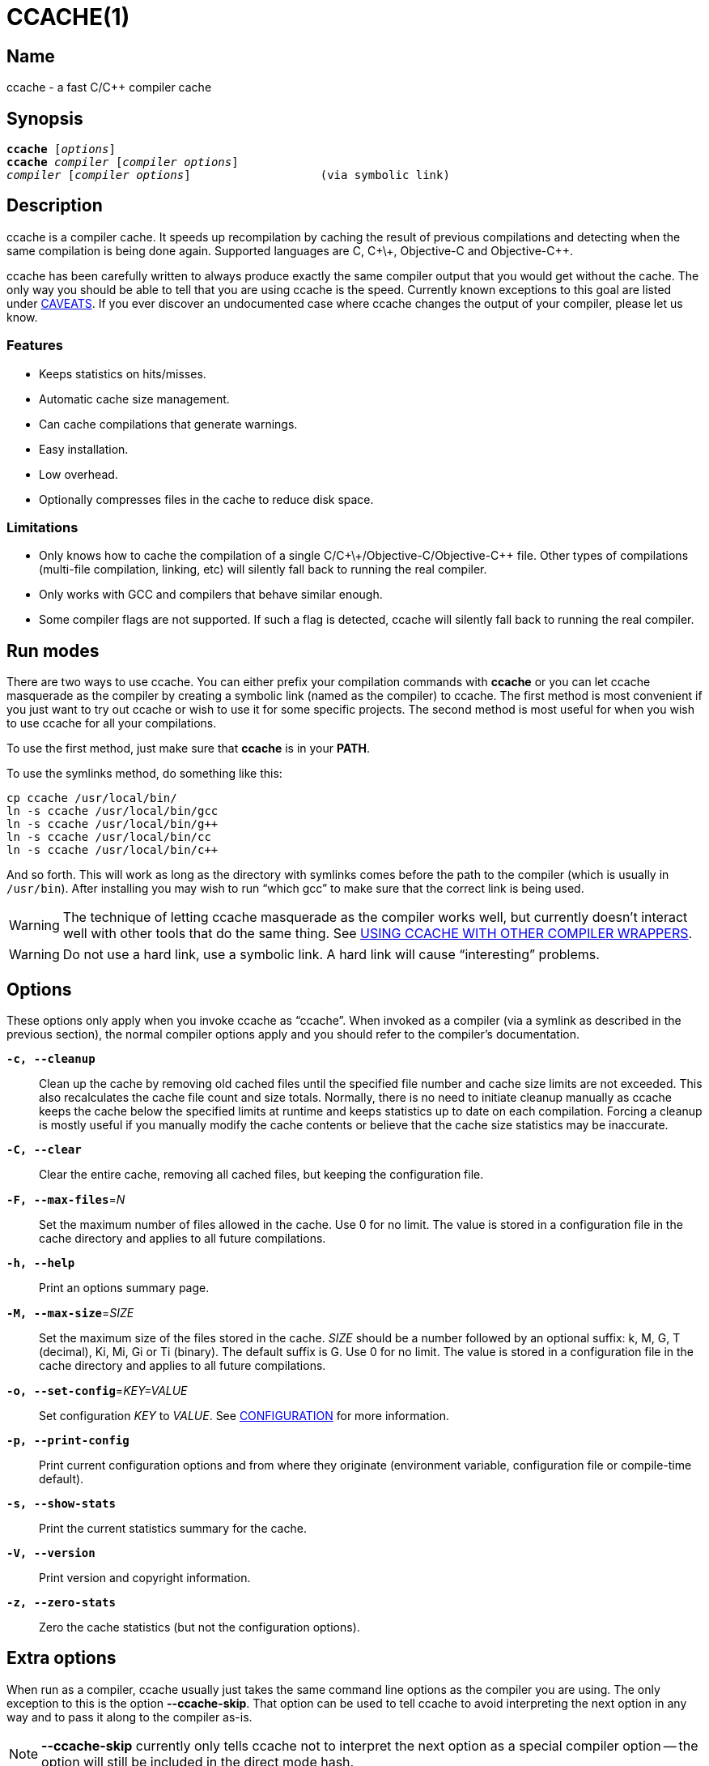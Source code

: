CCACHE(1)
=========
:man source:  ccache
:man version: {revnumber}
:man manual:  ccache Manual


Name
----

ccache - a fast C/C++ compiler cache


Synopsis
--------

[verse]
*ccache* [_options_]
*ccache* _compiler_ [_compiler options_]
_compiler_ [_compiler options_]                   (via symbolic link)


Description
-----------

ccache is a compiler cache. It speeds up recompilation by caching the result of
previous compilations and detecting when the same compilation is being done
again. Supported languages are C, C\+\+, Objective-C and Objective-C++.

ccache has been carefully written to always produce exactly the same compiler
output that you would get without the cache. The only way you should be able to
tell that you are using ccache is the speed. Currently known exceptions to this
goal are listed under <<_caveats,CAVEATS>>. If you ever discover an
undocumented case where ccache changes the output of your compiler, please let
us know.


Features
~~~~~~~~

* Keeps statistics on hits/misses.
* Automatic cache size management.
* Can cache compilations that generate warnings.
* Easy installation.
* Low overhead.
* Optionally compresses files in the cache to reduce disk space.


Limitations
~~~~~~~~~~~

* Only knows how to cache the compilation of a single
  C/C\+\+/Objective-C/Objective-C++ file. Other types of compilations
  (multi-file compilation, linking, etc) will silently fall back to running the
  real compiler.
* Only works with GCC and compilers that behave similar enough.
* Some compiler flags are not supported. If such a flag is detected, ccache
  will silently fall back to running the real compiler.


Run modes
---------

There are two ways to use ccache. You can either prefix your compilation
commands with *ccache* or you can let ccache masquerade as the compiler by
creating a symbolic link (named as the compiler) to ccache. The first method is
most convenient if you just want to try out ccache or wish to use it for some
specific projects. The second method is most useful for when you wish to use
ccache for all your compilations.

To use the first method, just make sure that *ccache* is in your *PATH*.

To use the symlinks method, do something like this:

-------------------------------------------------------------------------------
cp ccache /usr/local/bin/
ln -s ccache /usr/local/bin/gcc
ln -s ccache /usr/local/bin/g++
ln -s ccache /usr/local/bin/cc
ln -s ccache /usr/local/bin/c++
-------------------------------------------------------------------------------

And so forth. This will work as long as the directory with symlinks comes
before the path to the compiler (which is usually in `/usr/bin`). After
installing you may wish to run ``which gcc'' to make sure that the correct link
is being used.

WARNING: The technique of letting ccache masquerade as the compiler works well,
but currently doesn't interact well with other tools that do the same thing.
See <<_using_ccache_with_other_compiler_wrappers,USING CCACHE WITH OTHER
COMPILER WRAPPERS>>.

WARNING: Do not use a hard link, use a symbolic link. A hard link will cause
``interesting'' problems.

Options
-------

These options only apply when you invoke ccache as ``ccache''. When invoked as
a compiler (via a symlink as described in the previous section), the normal
compiler options apply and you should refer to the compiler's documentation.

*`-c, --cleanup`*::

    Clean up the cache by removing old cached files until the specified file
    number and cache size limits are not exceeded. This also recalculates the
    cache file count and size totals. Normally, there is no need to initiate
    cleanup manually as ccache keeps the cache below the specified limits at
    runtime and keeps statistics up to date on each compilation. Forcing a
    cleanup is mostly useful if you manually modify the cache contents or
    believe that the cache size statistics may be inaccurate.

*`-C, --clear`*::

    Clear the entire cache, removing all cached files, but keeping the
    configuration file.

*`-F, --max-files`*=_N_::

    Set the maximum number of files allowed in the cache. Use 0 for no limit.
    The value is stored in a configuration file in the cache directory and
    applies to all future compilations.

*`-h, --help`*::

    Print an options summary page.

*`-M, --max-size`*=_SIZE_::

    Set the maximum size of the files stored in the cache. _SIZE_ should be a
    number followed by an optional suffix: k, M, G, T (decimal), Ki, Mi, Gi or
    Ti (binary). The default suffix is G. Use 0 for no limit. The value is
    stored in a configuration file in the cache directory and applies to all
    future compilations.

*`-o, --set-config`*=_KEY=VALUE_::

    Set configuration _KEY_ to _VALUE_. See <<_configuration,CONFIGURATION>>
    for more information.

*`-p, --print-config`*::

    Print current configuration options and from where they originate
    (environment variable, configuration file or compile-time default).

*`-s, --show-stats`*::

    Print the current statistics summary for the cache.

*`-V, --version`*::

    Print version and copyright information.

*`-z, --zero-stats`*::

    Zero the cache statistics (but not the configuration options).


Extra options
-------------

When run as a compiler, ccache usually just takes the same command line options
as the compiler you are using. The only exception to this is the option
*--ccache-skip*. That option can be used to tell ccache to avoid interpreting
the next option in any way and to pass it along to the compiler as-is.

NOTE: *--ccache-skip* currently only tells ccache not to interpret the next
option as a special compiler option -- the option will still be included in the
direct mode hash.

The reason this can be important is that ccache does need to parse the command
line and determine what is an input filename and what is a compiler option, as
it needs the input filename to determine the name of the resulting object file
(among other things). The heuristic ccache uses when parsing the command line
is that any argument that exists as a file is treated as an input file name. By
using *--ccache-skip* you can force an option to not be treated as an input
file name and instead be passed along to the compiler as a command line option.

Another case where *--ccache-skip* can be useful is if ccache interprets an
option specially but shouldn't, since the option has another meaning for your
compiler than what ccache thinks.


Configuration
-------------

ccache's default behavior can be overridden by configuration file settings,
which in turn can be overridden by environment variables with names starting
with *CCACHE_*. ccache normally reads configuration from two files: first a
system-level configuration file and secondly a cache-specific configuration
file. The priority of configuration settings is as follows (where 1 is
highest):

1. Environment variables.
2. The cache-specific configuration file *_<ccachedir>_/ccache.conf* (typically
   *$HOME/.ccache/ccache.conf*).
3. The system-wide configuration file *_<sysconfdir>_/ccache.conf* (typically
   */etc/ccache.conf* or */usr/local/etc/ccache.conf*).
4. Compile-time defaults.

As a special case, if the environment variable *CCACHE_CONFIGPATH* is set,
ccache reads configuration from the specified path instead of the default
paths.


Configuration file syntax
~~~~~~~~~~~~~~~~~~~~~~~~~

Configuration files are in a simple ``key = value'' format, one setting per
line. Lines starting with a hash sign are comments. Blank lines are ignored, as
is whitespace surrounding keys and values. Example:

-------------------------------------------------------------------------------
# Set maximum cache size to 10 GB:
max_size = 10G
-------------------------------------------------------------------------------

Boolean values
~~~~~~~~~~~~~~

Some settings are boolean values (i.e. truth values). In a configuration file,
such values must be set to the string *true* or *false*. For the corresponding
environment variables, the semantics are a bit different: a set environment
variable means ``true'' (even if set to the empty string), the following
case-insensitive negative values are considered an error (rather than
surprising the user): *0*, *false*, *disable* and *no*, and an unset
environment variable means ``false''. Each boolean environment variable also
has a negated form starting with *CCACHE_NO*. For example, *CCACHE_COMPRESS*
can be set to force compression and *CCACHE_NOCOMPRESS* can be set to force no
compression.


Configuration settings
~~~~~~~~~~~~~~~~~~~~~~

Below is a list of available configuration settings. The corresponding
environment variable name is indicated in parentheses after each configuration
setting key.

*base_dir* (*CCACHE_BASEDIR*)::

    This setting should be an absolute path to a directory. ccache then
    rewrites absolute paths into relative paths before computing the hash that
    identifies the compilation, but only for paths under the specified
    directory. If set to the empty string (which is the default), no rewriting
    is done. A typical path to use as the base directory is your home directory
    or another directory that is a parent of your build directories. Don't use
    `/` as the base directory since that will make ccache also rewrite paths to
    system header files, which doesn't gain anything.
+
See also the discussion under <<_compiling_in_different_directories,COMPILING
IN DIFFERENT DIRECTORIES>>.

*cache_dir* (*CCACHE_DIR*)::

    This setting specifies where ccache will keep its cached compiler outputs.
    It will only take effect if set in the system-wide configuration file or as
    an environment variable. The default is *$HOME/.ccache*.

*cache_dir_levels* (*CCACHE_NLEVELS*)::

    This setting allows you to choose the number of directory levels in the
    cache directory. The default is 2. The minimum is 1 and the maximum is 8.

*compiler* (*CCACHE_COMPILER* or (deprecated) *CCACHE_CC*)::

    This setting can be used to force the name of the compiler to use. If set
    to the empty string (which is the default), ccache works it out from the
    command line.

*compiler_check* (*CCACHE_COMPILERCHECK*)::

    By default, ccache includes the modification time (``mtime'') and size of
    the compiler in the hash to ensure that results retrieved from the cache
    are accurate. This setting can be used to select another strategy. Possible
    values are:
+
--
*content*::
    Hash the content of the compiler binary. This makes ccache very slightly
    slower compared to the *mtime* setting, but makes it cope better with
    compiler upgrades during a build bootstrapping process.
*mtime*::
    Hash the compiler's mtime and size, which is fast. This is the default.
*none*::
    Don't hash anything. This may be good for situations where you can safely
    use the cached results even though the compiler's mtime or size has changed
    (e.g. if the compiler is built as part of your build system and the
    compiler's source has not changed, or if the compiler only has changes that
    don't affect code generation). You should only use the *none* setting if
    you know what you are doing.
*string:value*::
    Use *value* as the string to calculate hash from. This can be the compiler
    revision number you retrieved earlier and set here via environment variable.
_a command string_::
    Hash the standard output and standard error output of the specified
    command. The string will be split on whitespace to find out the command and
    arguments to run. No other interpretation of the command string will be
    done, except that the special word *%compiler%* will be replaced with the
    path to the compiler. Several commands can be specified with semicolon as
    separator. Examples:
+
--

----
%compiler% -v
----

----
%compiler% -dumpmachine; %compiler% -dumpversion
----

You should make sure that the specified command is as fast as possible since it
will be run once for each ccache invocation.

Identifying the compiler using a command is useful if you want to avoid cache
misses when the compiler has been rebuilt but not changed.

Another case is when the compiler (as seen by ccache) actually isn't the real
compiler but another compiler wrapper -- in that case, the default *mtime*
method will hash the mtime and size of the other compiler wrapper, which means
that ccache won't be able to detect a compiler upgrade. Using a suitable
command to identify the compiler is thus safer, but it's also slower, so you
should consider continue using the *mtime* method in combination with
the *prefix_command* setting if possible. See
<<_using_ccache_with_other_compiler_wrappers,USING CCACHE WITH OTHER COMPILER
WRAPPERS>>.
--
--

*compression* (*CCACHE_COMPRESS* or *CCACHE_NOCOMPRESS*, see <<_boolean_values,Boolean values>> above)::

    If true, ccache will compress object files and other compiler output it
    puts in the cache. However, this setting has no effect on how files are
    retrieved from the cache; compressed and uncompressed results will still be
    usable regardless of this setting. The default is false.

*compression_level* (*CCACHE_COMPRESSLEVEL*)::

    This setting determines the level at which ccache will compress object
    files. It only has effect if *compression* is enabled. The value defaults
    to 6, and must be no lower than 1 (fastest, worst compression) and no
    higher than 9 (slowest, best compression).

*cpp_extension* (*CCACHE_EXTENSION*)::

    This setting can be used to force a certain extension for the intermediate
    preprocessed file. The default is to automatically determine the extension
    to use for intermediate preprocessor files based on the type of file being
    compiled, but that sometimes doesn't work. For example, when using the
    ``aCC'' compiler on HP-UX, set the cpp extension to *i*.

*direct_mode* (*CCACHE_DIRECT* or *CCACHE_NODIRECT*, see <<_boolean_values,Boolean values>> above)::

    If true, the direct mode will be used. The default is true. See
    <<_the_direct_mode,THE DIRECT MODE>>.

*disable* (*CCACHE_DISABLE* or *CCACHE_NODISABLE*, see <<_boolean_values,Boolean values>> above)::

    When true, ccache will just call the real compiler, bypassing the cache
    completely. The default is false.

*extra_files_to_hash* (*CCACHE_EXTRAFILES*)::

    This setting is a list of paths to files that ccache will include in the
    the hash sum that identifies the build. The list separator is semicolon on
    Windows systems and colon on other systems.

*hard_link* (*CCACHE_HARDLINK* or *CCACHE_NOHARDLINK*, see <<_boolean_values,Boolean values>> above)::

    If true, ccache will attempt to use hard links from the cache directory
    when creating the compiler output rather than using a file copy. Hard links
    are never made for compressed cache files. This means that you should not
    enable compression if you want to use hard links. The default is false.
+
WARNING: Do not enable this option unless you are aware of the consequences.
Using hard links may be slightly faster in some situations, but there are
several pitfalls since the resulting object file will share i-node with the
cached object file:
+
1. If the resulting object file is modified in any way, the cached object file
   will be modified as well. For instance, if you run `strip object.o` or `echo
   >object.o`, you will corrupt the cache.
2. Programs that rely on modification times (like ``make'') can be confused
   since ccache updates the cached files' modification times as part of the
   automatic cache size management. This will affect object files in the build
   tree as well, which can retrigger the linking step even though nothing
   really has changed.

*hash_dir* (*CCACHE_HASHDIR* or *CCACHE_NOHASHDIR*, see <<_boolean_values,Boolean values>> above)::

    If true (which is the default), ccache will include the current working
    directory (CWD) in the hash that is used to distinguish two compilations
    when generating debug info (compiler option *-g* with variations).
    Exception: The CWD will not be included in the hash if *base_dir* is set
    (and matches the CWD) and the compiler option *-fdebug-prefix-map* is used.
    See also the discussion under
    <<_compiling_in_different_directories,COMPILING IN DIFFERENT DIRECTORIES>>.
+
The reason for including the CWD in the hash by default is to prevent a problem
with the storage of the current working directory in the debug info of an
object file, which can lead ccache to return a cached object file that has the
working directory in the debug info set incorrectly.
+
You can disable this setting to get cache hits when compiling the same source
code in different directories if you don't mind that CWD in the debug info
might be incorrect.

*ignore_headers_in_manifest* (*CCACHE_IGNOREHEADERS*)::

    This setting is a list of paths to files (or directories with headers) that
    ccache will *not* include in the manifest list that makes up the direct
    mode. Note that this can cause stale cache hits if those headers do indeed
    change. The list separator is semicolon on Windows systems and colon on
    other systems.

*keep_comments_cpp* (*CCACHE_COMMENTS* or *CCACHE_NOCOMMENTS*, see <<_boolean_values,Boolean values>> above)::

    If true, ccache will not discard the comments before hashing preprocessor
    output. This can be used to check documentation with *-Wdocumentation*.

*limit_multiple* (*CCACHE_LIMIT_MULTIPLE*)::

    Sets the limit when cleaning up. Files are deleted (in LRU order) until the
    levels are below the limit. The default is 0.8 (= 80%). See
    <<_automatic_cleanup,AUTOMATIC CLEANUP>> for more information.

*log_file* (*CCACHE_LOGFILE*)::

    If set to a file path, ccache will write information on what it is doing to
    the specified file. This is useful for tracking down problems.

*max_files* (*CCACHE_MAXFILES*)::

    This option specifies the maximum number of files to keep in the cache. Use
    0 for no limit (which is the default). See also
    <<_cache_size_management,CACHE SIZE MANAGEMENT>>.

*max_size* (*CCACHE_MAXSIZE*)::

    This option specifies the maximum size of the cache. Use 0 for no limit.
    The default value is 5G. Available suffixes: k, M, G, T (decimal) and Ki,
    Mi, Gi, Ti (binary). The default suffix is G. See also
    <<_cache_size_management,CACHE SIZE MANAGEMENT>>.

*path* (*CCACHE_PATH*)::

    If set, ccache will search directories in this list when looking for the
    real compiler. The list separator is semicolon on Windows systems and colon
    on other systems. If not set, ccache will look for the first executable
    matching the compiler name in the normal *PATH* that isn't a symbolic link
    to ccache itself.

*pch_external_checksum* (*CCACHE_PCH_EXTSUM* or *CCACHE_NOPCH_EXTSUM*, see <<_boolean_values,Boolean values>> above)::

    When this option is set, and ccache finds a precompiled header file,
    ccache will look for a file with the extension ``.sum'' added
    (e.g. ``pre.h.gch.sum''), and if found, it will hash this file instead
    of the precompiled header itself to work around the performance
    penalty of hashing very large files.

*prefix_command* (*CCACHE_PREFIX*)::

    This option adds a list of prefixes (separated by space) to the command
    line that ccache uses when invoking the compiler. See also
    <<_using_ccache_with_other_compiler_wrappers,USING CCACHE WITH OTHER
    COMPILER WRAPPERS>>.

*prefix_command_cpp* (*CCACHE_PREFIX_CPP*)::

    This option adds a list of prefixes (separated by space) to the command
    line that ccache uses when invoking the preprocessor.

*read_only* (*CCACHE_READONLY* or *CCACHE_NOREADONLY*, see <<_boolean_values,Boolean values>> above)::

    If true, ccache will attempt to use existing cached object files, but it
    will not to try to add anything new to the cache. If you are using this
    because your ccache directory is read-only, then you need to set
    *temporary_dir* as otherwise ccache will fail to create temporary files.

*read_only_direct* (*CCACHE_READONLY_DIRECT* or *CCACHE_NOREADONLY_DIRECT*, see <<_boolean_values,Boolean values>> above)::

    Just like *read_only* except that ccache will only try to retrieve results
    from the cache using the direct mode, not the preprocessor mode. See
    documentation for *read_only* regarding using a read-only ccache directory.

*recache* (*CCACHE_RECACHE* or *CCACHE_NORECACHE*, see <<_boolean_values,Boolean values>> above)::

    If true, ccache will not use any previously stored result. New results will
    still be cached, possibly overwriting any pre-existing results.

*run_second_cpp* (*CCACHE_CPP2* or *CCACHE_NOCPP2*, see <<_boolean_values,Boolean values>> above)::

    If true, ccache will first run the preprocessor to preprocess the source
    code (see <<_the_preprocessor_mode,THE PREPROCESSOR MODE>>) and then on a
    cache miss run the compiler on the source code to get hold of the object
    file. This is the default.
+
If false, ccache will first run preprocessor to preprocess the source code and
then on a cache miss run the compiler on the _preprocessed source code_ instead
of the original source code. This makes cache misses slightly faster since the
source code only has to be preprocessed once. The downside is that some
compilers won't produce the same result (for instance diagnostics warnings)
when compiling preprocessed source code.
+
A solution to the above mentioned downside is to set *run_second_cpp* to false
and pass *-fdirectives-only* (for GCC) or *-frewrite-includes* (for Clang) to
the compiler. This will cause the compiler to leave the macros and other
preprocessor information, and only process the *#include* directives. When run
in this way, the preprocessor arguments will be passed to the compiler since it
still has to do _some_ preprocessing (like macros).

*sloppiness* (*CCACHE_SLOPPINESS*)::

    By default, ccache tries to give as few false cache hits as possible.
    However, in certain situations it's possible that you know things that
    ccache can't take for granted. This setting makes it possible to tell
    ccache to relax some checks in order to increase the hit rate. The value
    should be a comma-separated string with options. Available options are:
+
--
*file_macro*::
    Ignore `__FILE__` being present in the source.
*file_stat_matches*::
    ccache normally examines a file's contents to determine whether it matches
    the cached version. With this option set, ccache will consider a file as
    matching its cached version if the mtimes and ctimes match.
*include_file_ctime*::
    By default, ccache also will not cache a file if it includes a header whose
    ctime is too new. This option disables that check.
*include_file_mtime*::
    By default, ccache will not cache a file if it includes a header whose
    mtime is too new. This option disables that check.
*no_system_headers*::
    By default, ccache will also include all system headers in the manifest.
    With this option set, ccache will only include system headers in the hash
    but not add the system header files to the list of include files.
*pch_defines*::
    Be sloppy about **#define**s when precompiling a header file. See
    <<_precompiled_headers,PRECOMPILED HEADERS>> for more information.
*time_macros*::
    Ignore `__DATE__` and `__TIME__` being present in the source code.
--
+
See the discussion under <<_troubleshooting,TROUBLESHOOTING>> for more
information.

*stats* (*CCACHE_STATS* or *CCACHE_NOSTATS*, see <<_boolean_values,Boolean values>> above)::

    If true, ccache will update the statistics counters on each compilation.
    The default is true.

*temporary_dir* (*CCACHE_TEMPDIR*)::

    This setting specifies where ccache will put temporary files. The default
    is *<cache_dir>/tmp*.
+
NOTE: In previous versions of ccache, *CCACHE_TEMPDIR* had to be on the same
    filesystem as the *CCACHE_DIR* path, but this requirement has been
    relaxed.)

*umask* (*CCACHE_UMASK*)::

    This setting specifies the umask for ccache and all child processes (such
    as the compiler). This is mostly useful when you wish to share your cache
    with other users. Note that this also affects the file permissions set on
    the object files created from your compilations.

*unify* (*CCACHE_UNIFY* or *CCACHE_NOUNIFY*, see <<_boolean_values,Boolean values>> above)::

    If true, ccache will use a C/C++ unifier when hashing the preprocessor
    output if the *-g* option is not used. The unifier is slower than a normal
    hash, so setting this environment variable loses a little bit of speed, but
    it means that ccache can take advantage of not recompiling when the changes
    to the source code consist of reformatting only. Note that enabling the
    unifier changes the hash, so cached compilations produced when the unifier
    is enabled cannot be reused when the unifier is disabled, and vice versa.
    Enabling the unifier may result in incorrect line number information in
    compiler warning messages and expansions of the `__LINE__` macro.


Cache size management
---------------------

By default, ccache has a 5 GB limit on the total size of files in the cache and
no limit on the number of files. You can set different limits using the
*-M*/*--max-size* and *-F*/*--max-files* options. Use *ccache -s/--show-stats*
to see the cache size and the currently configured limits (in addition to other
various statistics).

Cleanup can be triggered in two different ways: automatic and manual.


Automatic cleanup
~~~~~~~~~~~~~~~~~

ccache maintains counters for various statistics about the cache, including the
size and number of all cached files. In order to improve performance and reduce
issues with concurrent ccache invocations, there is one statistics file for
each of the sixteen subdirectories in the cache.

After a new compilation result has been written to the cache, ccache will
update the size and file number statistics for the subdirectory (one of
sixteen) to which the result was written. Then, if the size counter for said
subdirectory is greater than *max_size / 16* or the file number counter is
greater than *max_files / 16*, automatic cleanup is triggered.

When automatic cleanup is triggered for a subdirectory in the cache, ccache
will:

1. Count all files in the subdirectory and compute their aggregated size.
2. Remove files in LRU (least recently used) order until the size is at most
   *limit_multiple * max_size / 16* and the number of files is at most
   *limit_multiple * max_files / 16*, where *limit_multiple*, *max_size* and
   *max_files* are configuration settings.
3. Set the size and file number counters to match the files that were kept.

The reason for removing more files than just those needed to not exceed the max
limits is that a cleanup is a fairly slow operation, so it would not be a good
idea to trigger it often, like after each cache miss.


Manual cleanup
~~~~~~~~~~~~~~

You can run *ccache -c/--cleanup* to force cleanup of the whole cache, i.e. all
of the sixteen subdirectories. This will recalculate the statistics counters
and make sure that the *max_size* and *max_files* settings are not exceeded.
Note that *limit_multiple* is not taken into account for manual cleanup.


Cache compression
-----------------

ccache can optionally compress all files it puts into the cache using the
compression library zlib. While this may involve a tiny performance slowdown,
it increases the number of files that fit in the cache. You can turn on
compression with the *compression* configuration setting and you can also tweak
the compression level with *compression_level*.


Cache statistics
----------------

*ccache -s/--show-stats* can show the following statistics:

[options="header",cols="30%,70%"]
|==============================================================================
|Name | Description
| autoconf compile/link |
Uncachable compilation or linking by an autoconf test.

| bad compiler arguments |
Malformed compiler argument, e.g. missing a value for an option that requires
an argument or failure to read a file specified by an option argument.

| cache file missing |
A file was unexpectedly missing from the cache. This only happens in rare
situations, e.g. if one ccache instance is about to get a file from the cache
while another instance removed the file as part of cache cleanup.

| cache hit (direct) |
A result was successfully found using <<_the_direct_mode,the direct mode>>.

| cache hit (preprocessed) |
A result was successfully found using <<_the_preprocessor_mode,the preprocessor
mode>>.

| cache miss |
No result was found.

| cache size |
Current size of the cache.

| called for link |
The compiler was called for linking, not compiling.

| called for preprocessing |
The compiler was called for preprocessing, not compiling.

| can't use precompiled header |
Preconditions for using <<_precompiled_headers,precompiled headers>> were not
fulfilled.

| ccache internal error |
Unexpected failure, e.g. due to problems reading/writing the cache.

| cleanups performed |
Number of cleanups performed, either implicitly due to the cache size limit
being reached or due to explicit *ccache -c/--cleanup* calls.

| compile failed |
The compilation failed. No result stored in the cache.

| compiler check failed |
A compiler check program specified by *compiler_check* (*CCACHE_COMPILERCHECK*)
failed.

| compiler produced empty output |
The compiler's output file (typically an object file) was empty after
compilation.

| compiler produced no output |
The compiler's output file (typically an object file) was missing after
compilation.

| compiler produced stdout |
The compiler wrote data to standard output. This is something that compilers
normally never do, so ccache is not designed to store such output in the cache.

| couldn't find the compiler |
The compiler to execute could not be found.

| error hashing extra file |
Failure reading a file specified by *extra_files_to_hash*
(*CCACHE_EXTRAFILES*).

| files in cache |
Current number of files in the cache.

| multiple source files |
The compiler was called to compile multiple source files in one go. This is not
supported by ccache.

| no input file |
No input file was specified to the compiler.

| output to a non-regular file |
The output path specified with *-o* is not a file (e.g. a directory or a device
node).

| output to stdout |
The compiler was instructed to write its output to standard output using *-o
-*. This is not supported by ccache.

| preprocessor error |
Preprocessing the source code using the compiler's *-E* option failed.

| unsupported code directive |
Code like the assembler *.incbin* directive was found. This is not supported
by ccache.

| unsupported compiler option |
A compiler option not supported by ccache was found.

| unsupported source language |
A source language e.g. specified with *-x* was unsupported by ccache.

|==============================================================================


How ccache works
----------------

The basic idea is to detect when you are compiling exactly the same code a
second time and reuse the previously produced output. The detection is done by
hashing different kinds of information that should be unique for the
compilation and then using the hash sum to identify the cached output. ccache
uses MD4, a very fast cryptographic hash algorithm, for the hashing. (MD4 is
nowadays too weak to be useful in cryptographic contexts, but it should be safe
enough to be used to identify recompilations.) On a cache hit, ccache is able
to supply all of the correct compiler outputs (including all warnings,
dependency file, etc) from the cache.

ccache has two ways of doing the detection:

* the *direct mode*, where ccache hashes the source code and include files
  directly
* the *preprocessor mode*, where ccache runs the preprocessor on the source
  code and hashes the result

The direct mode is generally faster since running the preprocessor has some
overhead.


Common hashed information
~~~~~~~~~~~~~~~~~~~~~~~~~

For both modes, the following information is included in the hash:

* the extension used by the compiler for a file with preprocessor output
  (normally *.i* for C code and *.ii* for C++ code)
* the compiler's size and modification time (or other compiler-specific
  information specified by the *compiler_check* setting)
* the name of the compiler
* the current directory (if the *hash_dir* setting is enabled)
* contents of files specified by the *extra_files_to_hash* setting (if any)


The direct mode
~~~~~~~~~~~~~~~

In the direct mode, the hash is formed of the common information and:

* the input source file
* the command line options

Based on the hash, a data structure called ``manifest'' is looked up in the
cache. The manifest contains:

* references to cached compilation results (object file, dependency file, etc)
  that were produced by previous compilations that matched the hash
* paths to the include files that were read at the time the compilation results
  were stored in the cache
* hash sums of the include files at the time the compilation results were
  stored in the cache

The current contents of the include files are then hashed and compared to the
information in the manifest. If there is a match, ccache knows the result of
the compilation. If there is no match, ccache falls back to running the
preprocessor. The output from the preprocessor is parsed to find the include
files that were read. The paths and hash sums of those include files are then
stored in the manifest along with information about the produced compilation
result.

There is a catch with the direct mode: header files that were used by the
compiler are recorded, but header files that were *not* used, but would have
been used if they existed, are not. So, when ccache checks if a result can be
taken from the cache, it currently can't check if the existence of a new header
file should invalidate the result. In practice, the direct mode is safe to use
in the absolute majority of cases.

The direct mode will be disabled if any of the following holds:

* the configuration setting *direct_mode* is false
* a modification time of one of the include files is too new (needed to avoid a
  race condition)
* a compiler option not supported by the direct mode is used:
** a *-Wp,_X_* compiler option other than *-Wp,-MD,_path_*,
   *-Wp,-MMD,_path_* and *-Wp,-D_define_*
** *-Xpreprocessor*
* the string `__TIME__` is present in the source code


The preprocessor mode
~~~~~~~~~~~~~~~~~~~~~

In the preprocessor mode, the hash is formed of the common information and:

* the preprocessor output from running the compiler with *-E*
* the command line options except options that affect include files (*-I*,
  *-include*, *-D*, etc; the theory is that these options will change the
  preprocessor output if they have any effect at all)
* any standard error output generated by the preprocessor

Based on the hash, the cached compilation result can be looked up directly in
the cache.


Compiling in different directories
----------------------------------

Some information included in the hash that identifies a unique compilation can
contain absolute paths:

* The preprocessed source code may contain absolute paths to include files if
  the compiler option *-g* is used or if absolute paths are given to *-I* and
  similar compiler options.
* Paths specified by compiler options (such as *-I*, *-MF*, etc) on the command
  line may be absolute.
* The source code file path may be absolute, and that path may substituted for
  `__FILE__` macros in the source code or included in warnings emitted to
  standard error by the preprocessor.

This means that if you compile the same code in different locations, you can't
share compilation results between the different build directories since you get
cache misses because of the absolute build directory paths that are part of the
hash.

Here's what can be done to enable cache hits between different build
directories:

* If you build with *-g* (or similar) to add debug information to the object
  file, you must either:
+
--
** use the *-fdebug-prefix-map=_old_=_new_* option for relocating debug info to
   a common prefix (e.g. *-fdebug-prefix-map=$PWD=.*); or
** set *hash_dir = false*.
--
* If you use absolute paths anywhere on the command line (e.g. the source code
  file path or an argument to compiler options like *-I* and *-MF*), you must
  to set *base_dir* to an absolute path to a ``base directory''. ccache will
  then rewrite absolute paths under that directory to relative before computing
  the hash.


Precompiled headers
-------------------

ccache has support for GCC's precompiled headers. However, you have to do some
things to make it work properly:

* You must set *sloppiness* to *pch_defines,time_macros*. The reason is that
  ccache can't tell whether `__TIME__` or `__DATE__` is used when using a
  precompiled header. Further, it can't detect changes in **#define**s in the
  source code because of how preprocessing works in combination with
  precompiled headers.
* You must either:
+
--
** use the *-include* compiler option to include the precompiled header
   (i.e., don't use *#include* in the source code to include the header); or
** (for the Clang compiler) use the *-include-pch* compiler option to include
   the PCH file generated from the precompiled header; or
** add the *-fpch-preprocess* compiler option when compiling.

If you don't do this, either the non-precompiled version of the header file
will be used (if available) or ccache will fall back to running the real
compiler and increase the statistics counter ``preprocessor error'' (if the
non-precompiled header file is not available).
--


Sharing a cache
---------------

A group of developers can increase the cache hit rate by sharing a cache
directory. To share a cache without unpleasant side effects, the following
conditions should to be met:

* Use the same cache directory.
* Make sure that the configuration setting *hard_link* is false (which is the
  default).
* Make sure that all users are in the same group.
* Set the configuration setting *umask* to 002. This ensures that cached files
  are accessible to everyone in the group.
* Make sure that all users have write permission in the entire cache directory
  (and that you trust all users of the shared cache).
* Make sure that the setgid bit is set on all directories in the cache. This
  tells the filesystem to inherit group ownership for new directories. The
  following command might be useful for this:
+
--
----
find $CCACHE_DIR -type d | xargs chmod g+s
----
--

The reason to avoid the hard link mode is that the hard links cause unwanted
side effects, as all links to a cached file share the file's modification
timestamp. This results in false dependencies to be triggered by
timestamp-based build systems whenever another user links to an existing file.
Typically, users will see that their libraries and binaries are relinked
without reason.

You may also want to make sure that a base directory is set appropriately, as
discussed in a previous section.


Sharing a cache on NFS
----------------------

It is possible to put the cache directory on an NFS filesystem (or similar
filesystems), but keep in mind that:

* Having the cache on NFS may slow down compilation. Make sure to do some
  benchmarking to see if it's worth it.
* ccache hasn't been tested very thoroughly on NFS.

A tip is to set *temporary_dir* to a directory on the local host to avoid NFS
traffic for temporary files.


Using ccache with other compiler wrappers
-----------------------------------------

The recommended way of combining ccache with another compiler wrapper (such as
``distcc'') is by letting ccache execute the compiler wrapper. This is
accomplished by defining the configuration setting *prefix_command*, for
example by setting the environment variable *CCACHE_PREFIX* to the name of the
wrapper (e.g. *distcc*). ccache will then prefix the command line with the
specified command when running the compiler. To specify several prefix
commands, set *prefix_command* to a colon-separated list of commands.

Unless you set *compiler_check* to a suitable command (see the description of
that configuration option), it is not recommended to use the form *ccache
anotherwrapper compiler args* as the compilation command. It's also not
recommended to use the masquerading technique for the other compiler wrapper.
The reason is that by default, ccache will in both cases hash the mtime and
size of the other wrapper instead of the real compiler, which means that:

* Compiler upgrades will not be detected properly.
* The cached results will not be shared between compilations with and without
  the other wrapper.

Another minor thing is that if *prefix_command* is used, ccache will not invoke
the other wrapper when running the preprocessor, which increases performance.
You can use the *prefix_command_cpp* configuration setting if you also want to
invoke the other wrapper when doing preprocessing (normally by adding *-E*).


Caveats
-------

* The direct mode fails to pick up new header files in some rare scenarios. See
  <<_the_direct_mode,THE DIRECT MODE>> above.
* When run via ccache, warning messages produced by GCC 4.9 and newer will only
  be colored when the environment variable *GCC_COLORS* is set. An alternative
  to setting *GCC_COLORS* is to pass `-fdiagnostics-color` explicitly when
  compiling (but then color codes will also be present when redirecting stderr
  to a file).
* If ccache guesses that the compiler may emit colored warnings, then a
  compilation with stderr referring to a TTY will be considered different from
  a compilation with a redirected stderr, thus not sharing cache entries. This
  happens for clang by default and for GCC when *GCC_COLORS* is set as
  mentioned above. If you want to share cache hits, you can pass
  `-f[no-]diagnostics-color` (GCC) or `-f[no-]color-diagnostics` (clang)
  explicitly when compiling (but then color codes will be either on or off for
  both the TTY and the redirected case).


Troubleshooting
---------------

General
~~~~~~~

A general tip for getting information about what ccache is doing is to enable
debug logging by setting *log_file*. The log contains executed commands,
important decisions that ccache makes, read and written files, etc. Another way
of keeping track of what is happening is to check the output of *ccache -s*.


Performance
~~~~~~~~~~~

ccache has been written to perform well out of the box, but sometimes you may
have to do some adjustments of how you use the compiler and ccache in order to
improve performance.

Since ccache works best when I/O is fast, put the cache directory on a fast
storage device if possible. Having lots of free memory so that files in the
cache directory stay in the disk cache is also preferable.

A good way of monitoring how well ccache works is to run *ccache -s* before and
after your build and then compare the statistics counters. Here are some common
problems and what may be done to increase the hit rate:

* If ``cache hit (preprocessed)'' has been incremented instead of ``cache hit
  (direct)'', ccache has fallen back to preprocessor mode, which is generally
  slower. Some possible reasons are:
** The source code has been modified in such a way that the preprocessor output
   is not affected.
** Compiler arguments that are hashed in the direct mode but not in the
   preprocessor mode have changed (*-I*, *-include*, *-D*, etc) and they didn't
   affect the preprocessor output.
** The compiler option *-Xpreprocessor* or *-Wp,_X_* (except *-Wp,-MD,_path_*,
   *-Wp,-MMD,_path_*, and *-Wp,-D_define_*) is used.
** This was the first compilation with a new value of the base directory
   setting.
** A modification time of one of the include files is too new (created the same
   second as the compilation is being done). This check is made to avoid a race
   condition. To fix this, create the include file earlier in the build
   process, if possible, or set *sloppiness* to *include_file_mtime* if you are
   willing to take the risk. (The race condition consists of these events: the
   preprocessor is run; an include file is modified by someone; the new include
   file is hashed by ccache; the real compiler is run on the preprocessor's
   output, which contains data from the old header file; the wrong object file
   is stored in the cache.)
** The `__TIME__` preprocessor macro is (potentially) being used. ccache turns
   off direct mode if `__TIME__` is present in the source code. This is done as
   a safety measure since the string indicates that a `__TIME__` macro _may_
   affect the output. (To be sure, ccache would have to run the preprocessor,
   but the sole point of the direct mode is to avoid that.) If you know that
   `__TIME__` isn't used in practise, or don't care if ccache produces objects
   where `__TIME__` is expanded to something in the past, you can set
   *sloppiness* to *time_macros*.
** The `__DATE__` preprocessor macro is (potentially) being used and the date
   has changed. This is similar to how `__TIME__` is handled. If `__DATE__` is
   present in the source code, ccache hashes the current date in order to be
   able to produce the correct object file if the `__DATE__` macro affects the
   output. If you know that `__DATE__` isn't used in practise, or don't care if
   ccache produces objects where `__DATE__` is expanded to something in the
   past, you can set *sloppiness* to *time_macros*.
** The `__FILE__` preprocessor macro is (potentially) being used and the file
   path has changed. If `__FILE__` is present in the source code, ccache hashes
   the current input file path in order to be able to produce the correct
   object file if the `__FILE__` macro affects the output. If you know that
   `__FILE__` isn't used in practise, or don't care if ccache produces objects
   where `__FILE__` is expanded to the wrong path, you can set *sloppiness* to
   *file_macro*.
* If ``cache miss'' has been incremented even though the same code has been
  compiled and cached before, ccache has either detected that something has
  changed anyway or a cleanup has been performed (either explicitly or
  implicitly when a cache limit has been reached). Some perhaps unobvious
  things that may result in a cache miss are usage of `__TIME__` or
  `__DATE__` macros, or use of automatically generated code that contains a
  timestamp, build counter or other volatile information.
* If ``multiple source files'' has been incremented, it's an indication that
  the compiler has been invoked on several source code files at once. ccache
  doesn't support that. Compile the source code files separately if possible.
* If ``unsupported compiler option'' has been incremented, enable debug logging
  and check which option was rejected.
* If ``preprocessor error'' has been incremented, one possible reason is that
  precompiled headers are being used. See <<_precompiled_headers,PRECOMPILED
  HEADERS>> for how to remedy this.
* If ``can't use precompiled header'' has been incremented, see
  <<_precompiled_headers,PRECOMPILED HEADERS>>.


Tracing
~~~~~~~

In order to see what ccache is doing, it is possible to enable microsecond tracing.
This needs to be done when compiling ccache, using the `--enable-tracing` feature.

By setting *CCACHE_TRACEFILE*, one can obtain a JSON trace of an individual compile.
This trace can then be loaded into the `chrome://tracing` page of Chromium/Chrome.

The current event categories are: config, main, hash, manifest, cache, file, execute

With a unique file per compile, there is a script to combine them all into one trace:

`misc/combine_events.py file1.json file2.json file3.json | gzip > ccache.trace.gz`

This will offset each invididual trace by starting time, to make one combined trace.

Corrupt object files
~~~~~~~~~~~~~~~~~~~~

It should be noted that ccache is susceptible to general storage problems. If a
bad object file sneaks into the cache for some reason, it will of course stay
bad. Some possible reasons for erroneous object files are bad hardware (disk
drive, disk controller, memory, etc), buggy drivers or file systems, a bad
*prefix_command* or compiler wrapper. If this happens, the easiest way of
fixing it is this:

1. Build so that the bad object file ends up in the build tree.
2. Remove the bad object file from the build tree.
3. Rebuild with *CCACHE_RECACHE* set.

An alternative is to clear the whole cache with *ccache -C* if you don't mind
losing other cached results.

There are no reported issues about ccache producing broken object files
reproducibly. That doesn't mean it can't happen, so if you find a repeatable
case, please report it.


More information
----------------

Credits, mailing list information, bug reporting instructions, source code,
etc, can be found on ccache's web site: <https://ccache.samba.org>.


Author
------

ccache was originally written by Andrew Tridgell and is currently developed and
maintained by Joel Rosdahl. See AUTHORS.txt or AUTHORS.html and
<https://ccache.samba.org/credits.html> for a list of contributors.
